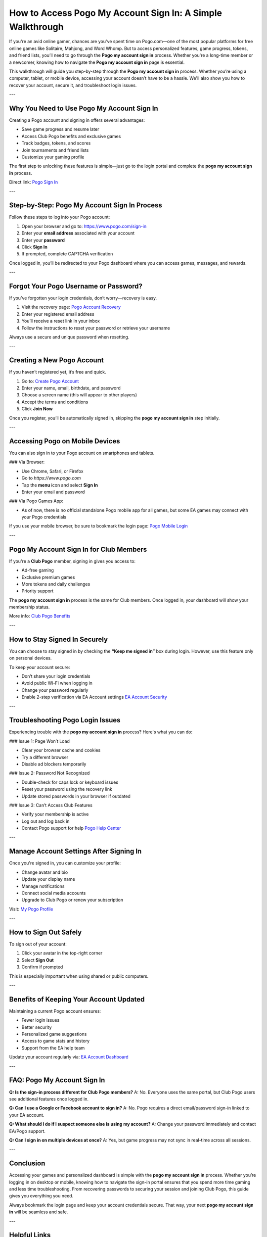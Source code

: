 How to Access Pogo My Account Sign In: A Simple Walkthrough
============================================================

If you're an avid online gamer, chances are you've spent time on Pogo.com—one of the most popular platforms for free online games like Solitaire, Mahjong, and Word Whomp. But to access personalized features, game progress, tokens, and friend lists, you’ll need to go through the **Pogo my account sign in** process. Whether you're a long-time member or a newcomer, knowing how to navigate the **Pogo my account sign in** page is essential.

This walkthrough will guide you step-by-step through the **Pogo my account sign in** process. Whether you’re using a computer, tablet, or mobile device, accessing your account doesn’t have to be a hassle. We'll also show you how to recover your account, secure it, and troubleshoot login issues.

---

Why You Need to Use Pogo My Account Sign In
--------------------------------------------

Creating a Pogo account and signing in offers several advantages:

- Save game progress and resume later  
- Access Club Pogo benefits and exclusive games  
- Track badges, tokens, and scores  
- Join tournaments and friend lists  
- Customize your gaming profile

The first step to unlocking these features is simple—just go to the login portal and complete the **pogo my account sign in** process.

Direct link:  
`Pogo Sign In <https://www.pogo.com/sign-in>`_

---

Step-by-Step: Pogo My Account Sign In Process
----------------------------------------------

Follow these steps to log into your Pogo account:

1. Open your browser and go to:  
   `https://www.pogo.com/sign-in <https://www.pogo.com/sign-in>`_

2. Enter your **email address** associated with your account

3. Enter your **password**

4. Click **Sign In**

5. If prompted, complete CAPTCHA verification

Once logged in, you’ll be redirected to your Pogo dashboard where you can access games, messages, and rewards.

---

Forgot Your Pogo Username or Password?
----------------------------------------

If you’ve forgotten your login credentials, don’t worry—recovery is easy.

1. Visit the recovery page:  
   `Pogo Account Recovery <https://www.pogo.com/forgot-password>`_

2. Enter your registered email address

3. You’ll receive a reset link in your inbox

4. Follow the instructions to reset your password or retrieve your username

Always use a secure and unique password when resetting.

---

Creating a New Pogo Account
----------------------------

If you haven’t registered yet, it’s free and quick.

1. Go to:  
   `Create Pogo Account <https://www.pogo.com/register>`_

2. Enter your name, email, birthdate, and password

3. Choose a screen name (this will appear to other players)

4. Accept the terms and conditions

5. Click **Join Now**

Once you register, you’ll be automatically signed in, skipping the **pogo my account sign in** step initially.

---

Accessing Pogo on Mobile Devices
---------------------------------

You can also sign in to your Pogo account on smartphones and tablets.

### Via Browser:

- Use Chrome, Safari, or Firefox
- Go to `https://www.pogo.com`
- Tap the **menu** icon and select **Sign In**
- Enter your email and password

### Via Pogo Games App:

- As of now, there is no official standalone Pogo mobile app for all games, but some EA games may connect with your Pogo credentials

If you use your mobile browser, be sure to bookmark the login page:  
`Pogo Mobile Login <https://www.pogo.com/sign-in>`_

---

Pogo My Account Sign In for Club Members
-----------------------------------------

If you're a **Club Pogo** member, signing in gives you access to:

- Ad-free gaming
- Exclusive premium games
- More tokens and daily challenges
- Priority support

The **pogo my account sign in** process is the same for Club members. Once logged in, your dashboard will show your membership status.

More info:  
`Club Pogo Benefits <https://www.pogo.com/club-pogo>`_

---

How to Stay Signed In Securely
-------------------------------

You can choose to stay signed in by checking the **“Keep me signed in”** box during login. However, use this feature only on personal devices.

To keep your account secure:

- Don’t share your login credentials
- Avoid public Wi-Fi when logging in
- Change your password regularly
- Enable 2-step verification via EA Account settings  
  `EA Account Security <https://myaccount.ea.com>`_

---

Troubleshooting Pogo Login Issues
----------------------------------

Experiencing trouble with the **pogo my account sign in** process? Here's what you can do:

### Issue 1: Page Won’t Load

- Clear your browser cache and cookies  
- Try a different browser  
- Disable ad blockers temporarily

### Issue 2: Password Not Recognized

- Double-check for caps lock or keyboard issues  
- Reset your password using the recovery link  
- Update stored passwords in your browser if outdated

### Issue 3: Can’t Access Club Features

- Verify your membership is active  
- Log out and log back in  
- Contact Pogo support for help  
  `Pogo Help Center <https://help.ea.com/en/pogo/>`_

---

Manage Account Settings After Signing In
------------------------------------------

Once you're signed in, you can customize your profile:

- Change avatar and bio  
- Update your display name  
- Manage notifications  
- Connect social media accounts  
- Upgrade to Club Pogo or renew your subscription

Visit:  
`My Pogo Profile <https://www.pogo.com/account>`_

---

How to Sign Out Safely
-----------------------

To sign out of your account:

1. Click your avatar in the top-right corner  
2. Select **Sign Out**  
3. Confirm if prompted

This is especially important when using shared or public computers.

---

Benefits of Keeping Your Account Updated
-----------------------------------------

Maintaining a current Pogo account ensures:

- Fewer login issues  
- Better security  
- Personalized game suggestions  
- Access to game stats and history  
- Support from the EA help team

Update your account regularly via:  
`EA Account Dashboard <https://myaccount.ea.com>`_

---

FAQ: Pogo My Account Sign In
-----------------------------

**Q: Is the sign-in process different for Club Pogo members?**  
A: No. Everyone uses the same portal, but Club Pogo users see additional features once logged in.

**Q: Can I use a Google or Facebook account to sign in?**  
A: No. Pogo requires a direct email/password sign-in linked to your EA account.

**Q: What should I do if I suspect someone else is using my account?**  
A: Change your password immediately and contact EA/Pogo support.

**Q: Can I sign in on multiple devices at once?**  
A: Yes, but game progress may not sync in real-time across all sessions.

---

Conclusion
-----------

Accessing your games and personalized dashboard is simple with the **pogo my account sign in** process. Whether you’re logging in on desktop or mobile, knowing how to navigate the sign-in portal ensures that you spend more time gaming and less time troubleshooting. From recovering passwords to securing your session and joining Club Pogo, this guide gives you everything you need.

Always bookmark the login page and keep your account credentials secure. That way, your next **pogo my account sign in** will be seamless and safe.

---

Helpful Links
--------------

- `Pogo Sign In <https://www.pogo.com/sign-in>`_  
- `Pogo Account Recovery <https://www.pogo.com/forgot-password>`_  
- `Create Pogo Account <https://www.pogo.com/register>`_  
- `Club Pogo Benefits <https://www.pogo.com/club-pogo>`_  
- `Pogo Help Center <https://help.ea.com/en/pogo/>`_  
- `EA Account Dashboard <https://myaccount.ea.com>`_